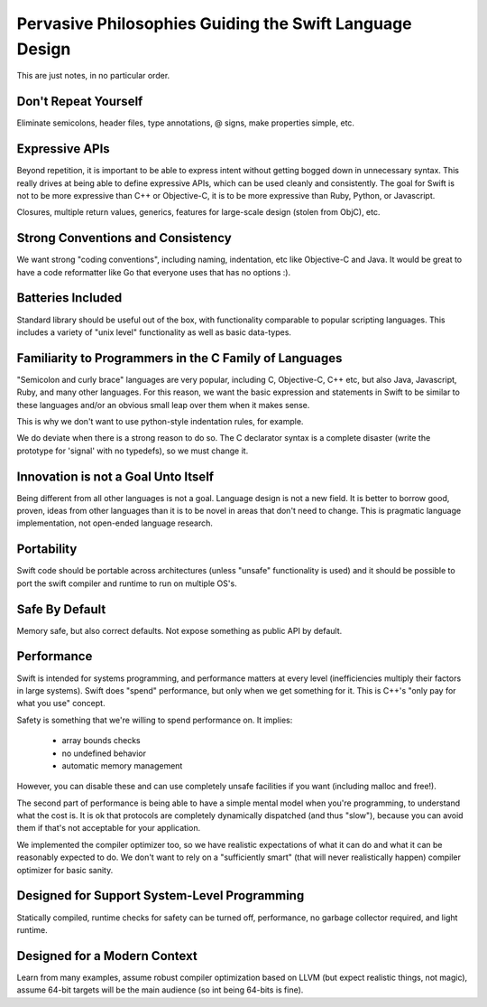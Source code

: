 .. @raise litre.TestsAreMissing
.. _Philosophies:

Pervasive Philosophies Guiding the Swift Language Design
========================================================

This are just notes, in no particular order.

Don't Repeat Yourself
---------------------

Eliminate semicolons, header files, type annotations, @ signs, make properties
simple, etc.

Expressive APIs
---------------

Beyond repetition, it is important to be able to express intent without getting
bogged down in unnecessary syntax.  This really drives at being able to define
expressive APIs, which can be used cleanly and consistently.  The goal for
Swift is not to be more expressive than C++ or Objective-C, it is to be more
expressive than Ruby, Python, or Javascript.

Closures, multiple return values, generics, features for large-scale design
(stolen from ObjC), etc.

Strong Conventions and Consistency
----------------------------------

We want strong "coding conventions", including naming, indentation, etc like 
Objective-C and Java.  It would be great to have a code reformatter like Go
that everyone uses that has no options :).

Batteries Included
------------------

Standard library should be useful out of the box, with functionality comparable
to popular scripting languages.  This includes a variety of "unix level" 
functionality as well as basic data-types.

Familiarity to Programmers in the C Family of Languages
-------------------------------------------------------

"Semicolon and curly brace" languages are very popular, including C, 
Objective-C, C++ etc, but also Java, Javascript, Ruby, and many other languages.
For this reason, we want the basic expression and statements in Swift to be
similar to these languages and/or an obvious small leap over them when it makes
sense.

This is why we don't want to use python-style indentation rules, for example.

We do deviate when there is a strong reason to do so.  The C declarator syntax
is a complete disaster (write the prototype for 'signal' with no typedefs), so
we must change it.

Innovation is not a Goal Unto Itself
------------------------------------

Being different from all other languages is not a goal.  Language design
is not a new field.  It is better to borrow good, proven, ideas from other 
languages than it is to be novel in areas that don't need to change.  This
is pragmatic language implementation, not open-ended language research.


Portability
-----------

Swift code should be portable across architectures (unless "unsafe" 
functionality is used) and it should be possible to port the swift compiler
and runtime to run on multiple OS's.

Safe By Default
---------------

Memory safe, but also correct defaults.  Not expose something as public API by
default.


Performance
-----------

Swift is intended for systems programming, and performance matters at every
level (inefficiencies multiply their factors in large systems).  Swift does
"spend" performance, but only when we get something for it.  This is C++'s
"only pay for what you use" concept.

Safety is something that we're willing to spend performance on.  It implies:

 * array bounds checks
 * no undefined behavior
 * automatic memory management

However, you can disable these and can use completely unsafe facilities if you
want (including malloc and free!).

The second part of performance is being able to have a simple mental model when
you're programming, to understand what the cost is.  It is ok that protocols are
completely dynamically dispatched (and thus "slow"), because you can avoid them
if that's not acceptable for your application.

We implemented the compiler optimizer too, so we have realistic expectations of
what it can do and what it can be reasonably expected to do.  We don't want to
rely on a "sufficiently smart" (that will never realistically happen) compiler
optimizer for basic sanity.


Designed for Support System-Level Programming
---------------------------------------------

Statically compiled, runtime checks for safety can be turned off,
performance, no garbage collector required, and light runtime.


Designed for a Modern Context
-----------------------------

Learn from many examples, assume robust compiler optimization based on LLVM (but
expect realistic things, not magic), assume 64-bit targets will be the main
audience (so int being 64-bits is fine).


